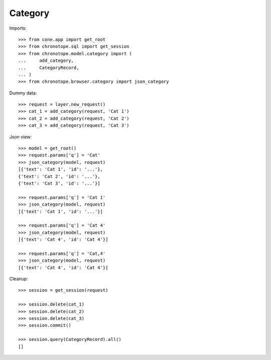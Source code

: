 Category
========

Imports::

    >>> from cone.app import get_root
    >>> from chronotope.sql import get_session
    >>> from chronotope.model.category import (
    ...     add_category,
    ...     CategoryRecord,
    ... )
    >>> from chronotope.browser.category import json_category

Dummy data::

    >>> request = layer.new_request()
    >>> cat_1 = add_category(request, 'Cat 1')
    >>> cat_2 = add_category(request, 'Cat 2')
    >>> cat_3 = add_category(request, 'Cat 3')

Json view::

    >>> model = get_root()
    >>> request.params['q'] = 'Cat'
    >>> json_category(model, request)
    [{'text': 'Cat 1', 'id': '...'}, 
    {'text': 'Cat 2', 'id': '...'}, 
    {'text': 'Cat 3', 'id': '...'}]

    >>> request.params['q'] = 'Cat 1'
    >>> json_category(model, request)
    [{'text': 'Cat 1', 'id': '...'}]

    >>> request.params['q'] = 'Cat 4'
    >>> json_category(model, request)
    [{'text': 'Cat 4', 'id': 'Cat 4'}]

    >>> request.params['q'] = 'Cat,4'
    >>> json_category(model, request)
    [{'text': 'Cat 4', 'id': 'Cat 4'}]

Cleanup::

    >>> session = get_session(request)

    >>> session.delete(cat_1)
    >>> session.delete(cat_2)
    >>> session.delete(cat_3)
    >>> session.commit()

    >>> session.query(CategoryRecord).all()
    []
